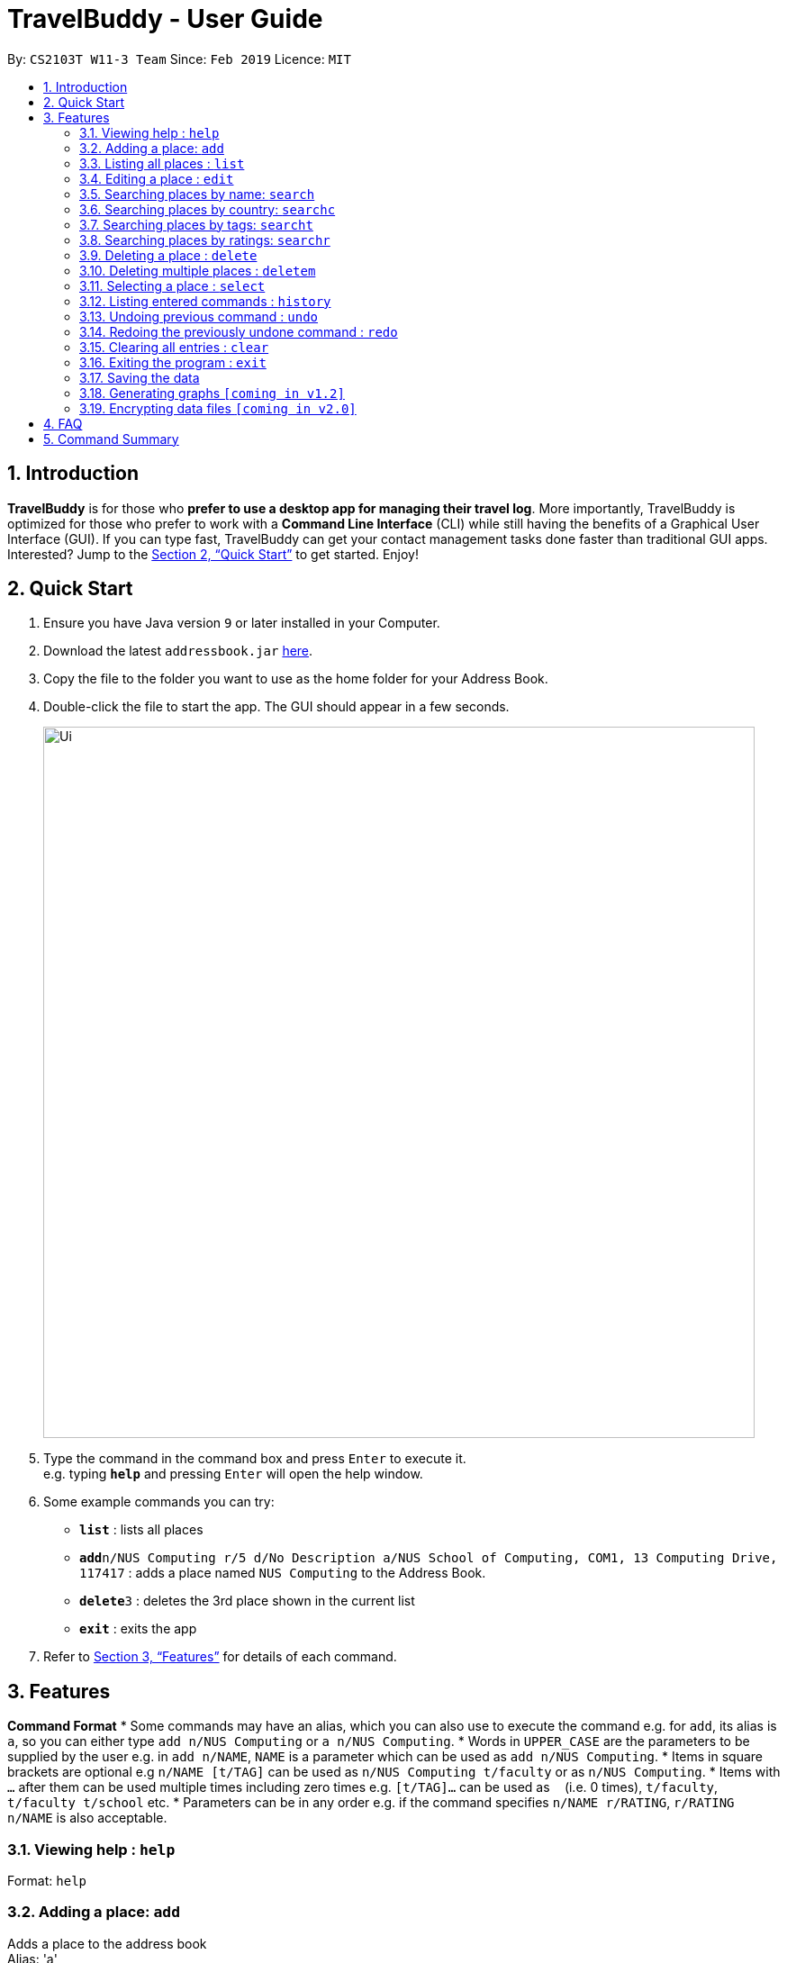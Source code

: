 = TravelBuddy - User Guide
:site-section: UserGuide
:toc:
:toc-title:
:toc-placement: preamble
:sectnums:
:imagesDir: images
:stylesDir: stylesheets
:xrefstyle: full
:experimental:
ifdef::env-github[]
:tip-caption: :bulb:
:note-caption: :information_source:
endif::[]
:repoURL: https://github.com/cs2103-ay1819s2-w11-3/main

By: `CS2103T W11-3 Team`      Since: `Feb 2019`      Licence: `MIT`

== Introduction

*TravelBuddy* is for those who *prefer to use a desktop app for managing their travel log*. More importantly,
TravelBuddy is optimized for those who prefer to work with a *Command Line Interface* (CLI) while still having the
benefits of a Graphical User Interface (GUI). If you can type fast, TravelBuddy can get your contact management tasks
done faster than traditional GUI apps. Interested? Jump to the <<Quick Start>> to get started. Enjoy!

== Quick Start

.  Ensure you have Java version `9` or later installed in your Computer.
.  Download the latest `addressbook.jar` link:{repoURL}/releases[here].
.  Copy the file to the folder you want to use as the home folder for your Address Book.
.  Double-click the file to start the app. The GUI should appear in a few seconds.
+
image::Ui.png[width="790"]
+
.  Type the command in the command box and press kbd:[Enter] to execute it. +
e.g. typing *`help`* and pressing kbd:[Enter] will open the help window.
.  Some example commands you can try:

* *`list`* : lists all places
* **`add`**`n/NUS Computing r/5 d/No Description a/NUS School of Computing, COM1, 13 Computing Drive, 117417` : adds
 a place named
`NUS Computing` to the Address Book.
* **`delete`**`3` : deletes the 3rd place shown in the current list
* *`exit`* : exits the app

.  Refer to <<Features>> for details of each command.

[[Features]]
== Features

====
*Command Format*
* Some commands may have an alias, which you can also use to execute the command e.g. for `add`, its alias is `a`, so
 you can either type `add n/NUS Computing` or `a n/NUS Computing`.
* Words in `UPPER_CASE` are the parameters to be supplied by the user e.g. in `add n/NAME`, `NAME` is a parameter
which can be used as `add n/NUS Computing`.
* Items in square brackets are optional e.g `n/NAME [t/TAG]` can be used as `n/NUS Computing t/faculty` or as `n/NUS
Computing`.
* Items with `…`​ after them can be used multiple times including zero times e.g. `[t/TAG]...` can be used as
`{nbsp}` (i.e. 0 times), `t/faculty`, `t/faculty t/school` etc.
* Parameters can be in any order e.g. if the command specifies `n/NAME r/RATING`, `r/RATING n/NAME` is
also acceptable.
====

=== Viewing help : `help`

Format: `help`

=== Adding a place: `add`

Adds a place to the address book +
Alias: 'a' +
Format: `add n/NAME r/RATING d/DESCRIPTION a/ADDRESS [t/TAG]...`

[TIP]
A place can have any number of tags (including 0)

Examples:

* `add n/NUS Computing r/5 d/No description a/NUS School of Computing, COM1, 13 Computing Drive, 117417`
* `add n/Raffles Hotel t/hotel d/This place is lovely a/Raffles Road r/5 t/staycation`

=== Listing all places : `list`

Shows a list of all places in the address book. +
Alias: 'l' +
Format: `list`

=== Editing a place : `edit`

Edits an existing place in the address book. +
Alias: 'e' +
Format: `edit INDEX [n/NAME] [r/RATING] [d/DESCRIPTION] [a/ADDRESS] [t/TAG]...`

****
* Edits the place at the specified `INDEX`. The index refers to the index number shown in the displayed place list. The
 index *must be a positive integer* 1, 2, 3, ...
* At least one of the optional fields must be provided.
* Existing values will be updated to the input values.
* When editing tags, the existing tags of the pplace will be removed i.e adding of tags is not cumulative.
* You can remove all the place's tags by typing `t/` without specifying any tags after it.
****

Examples:

* `edit 1 r/3 d/No description` +
Edits the rating and description address of the 1st place to be `3` and `No description` respectively.
* `edit 2 n/Raffles Hotel t/` +
Edits the name of the 2nd place to be `Raffles Hotel` and clears all existing tags.

=== Searching places by name: `search`

Finds places whose names contain any of the given keywords. +
Format: `search KEYWORD [MORE_KEYWORDS]`

****
* The search is case insensitive. e.g `national` will match `National`
* The order of the keywords does not matter. e.g. `University National of Singapore` will match `National University of Singapore`
* Only the name is searched.
* Only full words will be matched e.g. `Nation` will not match `National`
* Places matching at least one keyword will be returned (i.e. `OR` search). e.g. `National Museum` will return `National Museum of Singapore`, `National University Hospital`
****

Examples:

* `search National` +
Returns `National Museum of Singapore` and `National University Hospital`
* `search National Temple` +
Returns any place having names `National` or `Temple`

=== Searching places by country: `searchc`

Finds places that are located within the countries specified. +
Format: `searchc KEYWORD [MORE_KEYWORDS]`

****
* The search follows ISO-3166 country code. e.g `SGP` corresponds to `Singapore`
* Only the countries are searched.
* Only correct country codes will be matched e.g. `SGX` will not match `Singapore`
* Places matching at least one keyword will be returned (i.e. `OR` search). e.g. `SGP JPN` will return places found in `Singapore` or `Japan`
****

Examples:

* `searchc SGP` +
Returns a list of places in `Singapore`
* `searchc SGP JPN` +
Returns a list of places located in `Singapore` or `Japan`

=== Searching places by tags: `searcht`

Finds places whose tags correspond to any given keywords. +
Format: `searcht KEYWORD [MORE_KEYWORDS]`

****
* The search is case insensitive. e.g `Temple` will match `temple`
* Only the tags are searched.
* Only full words will be matched e.g. `temp` will not match `temple`
* Places tagged with at least one matching keyword will be returned (i.e. `OR` search). e.g. `temple school` will return places tagged with `temple` or `school`
****

Examples:

* `searcht temple` +
Returns a list of places tagged with `temple`
* `searcht temple school` +
Returns a list of places tagged with `temple` or `school`

=== Searching places by ratings: `searchr`

Finds places whose ratings match the specified rating from 1 to 5. +
Format: `searchr INDEX [MORE_INDICES]`

****
* The search rating is from a range of 1 to 5. e.g `5` will return places with 5 star ratings.
* Only the ratings are searched.
****

Examples:

* `searchr 5` +
Returns a list of places with rating of `5`
* `searchr 4 5` +
Returns a list of places with ratings of `4` or `5`

=== Deleting a place : `delete`

Deletes the specified place from the address book. +
Alias: 'd' +
Format: `delete INDEX`

****
* Deletes the place at the specified `INDEX`.
* The index refers to the index number shown in the displayed place list.
* The index *must be a positive integer* 1, 2, 3, ...
****

Examples:

* `list` +
`delete 2` +
Deletes the 2nd place in the address book.
* `find Raffles` +
`delete 1` +
Deletes the 1st place in the results of the `find` command.

=== Deleting multiple places : `deletem`

Deletes multiple places from the address book. +
Format: `deletem START_INDEX END_INDEX`

****
* Deletes multiple places from a specified range from `START_INDEX` to `END_INDEX`.
* The index refers to the index number shown in the displayed place list.
* The index *must be a positive integer* 1, 2, 3, ...
****

Examples:

* `list` +
`deletem 1 5` +
Deletes the 1st, 2nd, 3rd, 4th and 5th place in the address book.
* `find Raffles` +
`deletem 1 3` +
Deletes the 1st, 2nd and 3rd place in the results of the `find` command.

=== Selecting a place : `select`

Selects the place identified by the index number used in the displayed place list. +
Alias: 's' +
Format: `select INDEX`

****
* Selects the place and loads the Google search page the place at the specified `INDEX`.
* The index refers to the index number shown in the displayed place list.
* The index *must be a positive integer* `1, 2, 3, ...`
****

Examples:

* `list` +
`select 2` +
Selects the 2nd place in the address book.
* `find Raffles` +
`select 1` +
Selects the 1st place in the results of the `find` command.

=== Listing entered commands : `history`

Lists all the commands that you have entered in reverse chronological order. +
Alias: 'h' +
Format: `history`

[NOTE]
====
Pressing the kbd:[&uarr;] and kbd:[&darr;] arrows will display the previous and next input respectively in the command box.
====

// tag::undoredo[]
=== Undoing previous command : `undo`

Restores the address book to the state before the previous _undoable_ command was executed. +
Alias: 'u' +
Format: `undo`

[NOTE]
====
Undoable commands: those commands that modify the address book's content (`add`, `delete`, `edit` and `clear`).
====

Examples:

* `delete 1` +
`list` +
`undo` (reverses the `delete 1` command) +

* `select 1` +
`list` +
`undo` +
The `undo` command fails as there are no undoable commands executed previously.

* `delete 1` +
`clear` +
`undo` (reverses the `clear` command) +
`undo` (reverses the `delete 1` command) +

=== Redoing the previously undone command : `redo`

Reverses the most recent `undo` command. +
Alias: 'r' +
Format: `redo`

Examples:

* `delete 1` +
`undo` (reverses the `delete 1` command) +
`redo` (reapplies the `delete 1` command) +

* `delete 1` +
`redo` +
The `redo` command fails as there are no `undo` commands executed previously.

* `delete 1` +
`clear` +
`undo` (reverses the `clear` command) +
`undo` (reverses the `delete 1` command) +
`redo` (reapplies the `delete 1` command) +
`redo` (reapplies the `clear` command) +
// end::undoredo[]

=== Clearing all entries : `clear`

Clears all entries from the address book. +
Alias: 'c' +
Format: `clear`

=== Exiting the program : `exit`

Exits the program. +
Format: `exit`

=== Saving the data

Address book data are saved in the hard disk automatically after any command that changes the data. +
There is no need to save manually.

// tag::generateGraphs[]
=== Generating graphs `[coming in v1.2]`

Generate graphs based on input data. +
Format: `generate`
// end::generateGraphs[]

// tag::dataencryption[]
=== Encrypting data files `[coming in v2.0]`

_{explain how the user can enable/disable data encryption}_
// end::dataencryption[]

== FAQ

*Q*: How do I transfer my data to another Computer? +
*A*: Install the app in the other computer and overwrite the empty data file it creates with the file that contains the data of your previous Address Book folder.

== Command Summary

* *Add* `add n/NAME r/RATING d/DESCRIPTION a/ADDRESS [t/TAG]...` +
e.g. `add n/NUS Computing r/5 d/No description a/NUS School of Computing, COM1, 13 Computing Drive, 117417 t/school`
* *Clear* : `clear`
* *Delete* : `delete INDEX` +
e.g. `delete 3`
* *Delete Multiple* : `deletem START_INDEX END_INDEX` +
e.g. `deletem 2 5`
* *Edit* : `edit INDEX [n/NAME] [r/RATING] [d/DESCRIPTION] [a/ADDRESS] [t/TAG]...` +
e.g. `edit 2 n/Starbucks d/I like the coffee here`
* *Find* : `find KEYWORD [MORE_KEYWORDS]` +
e.g. `find Coffee Bean Tea Leaf`
* *List* : `list`
* *Help* : `help`
* *Select* : `select INDEX` +
e.g.`select 2`
* *History* : `history`
* *Undo* : `undo`
* *Redo* : `redo`
* *Generate* : `generate`
